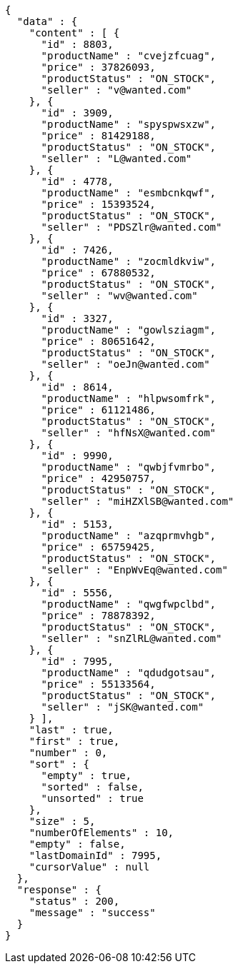 [source,json,options="nowrap"]
----
{
  "data" : {
    "content" : [ {
      "id" : 8803,
      "productName" : "cvejzfcuag",
      "price" : 37826093,
      "productStatus" : "ON_STOCK",
      "seller" : "v@wanted.com"
    }, {
      "id" : 3909,
      "productName" : "spyspwsxzw",
      "price" : 81429188,
      "productStatus" : "ON_STOCK",
      "seller" : "L@wanted.com"
    }, {
      "id" : 4778,
      "productName" : "esmbcnkqwf",
      "price" : 15393524,
      "productStatus" : "ON_STOCK",
      "seller" : "PDSZlr@wanted.com"
    }, {
      "id" : 7426,
      "productName" : "zocmldkviw",
      "price" : 67880532,
      "productStatus" : "ON_STOCK",
      "seller" : "wv@wanted.com"
    }, {
      "id" : 3327,
      "productName" : "gowlsziagm",
      "price" : 80651642,
      "productStatus" : "ON_STOCK",
      "seller" : "oeJn@wanted.com"
    }, {
      "id" : 8614,
      "productName" : "hlpwsomfrk",
      "price" : 61121486,
      "productStatus" : "ON_STOCK",
      "seller" : "hfNsX@wanted.com"
    }, {
      "id" : 9990,
      "productName" : "qwbjfvmrbo",
      "price" : 42950757,
      "productStatus" : "ON_STOCK",
      "seller" : "miHZXlSB@wanted.com"
    }, {
      "id" : 5153,
      "productName" : "azqprmvhgb",
      "price" : 65759425,
      "productStatus" : "ON_STOCK",
      "seller" : "EnpWvEq@wanted.com"
    }, {
      "id" : 5556,
      "productName" : "qwgfwpclbd",
      "price" : 78878392,
      "productStatus" : "ON_STOCK",
      "seller" : "snZlRL@wanted.com"
    }, {
      "id" : 7995,
      "productName" : "qdudgotsau",
      "price" : 55133564,
      "productStatus" : "ON_STOCK",
      "seller" : "jSK@wanted.com"
    } ],
    "last" : true,
    "first" : true,
    "number" : 0,
    "sort" : {
      "empty" : true,
      "sorted" : false,
      "unsorted" : true
    },
    "size" : 5,
    "numberOfElements" : 10,
    "empty" : false,
    "lastDomainId" : 7995,
    "cursorValue" : null
  },
  "response" : {
    "status" : 200,
    "message" : "success"
  }
}
----